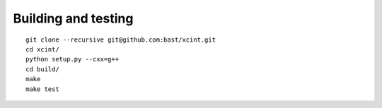 

====================
Building and testing
====================

::

  git clone --recursive git@github.com:bast/xcint.git
  cd xcint/
  python setup.py --cxx=g++
  cd build/
  make
  make test
